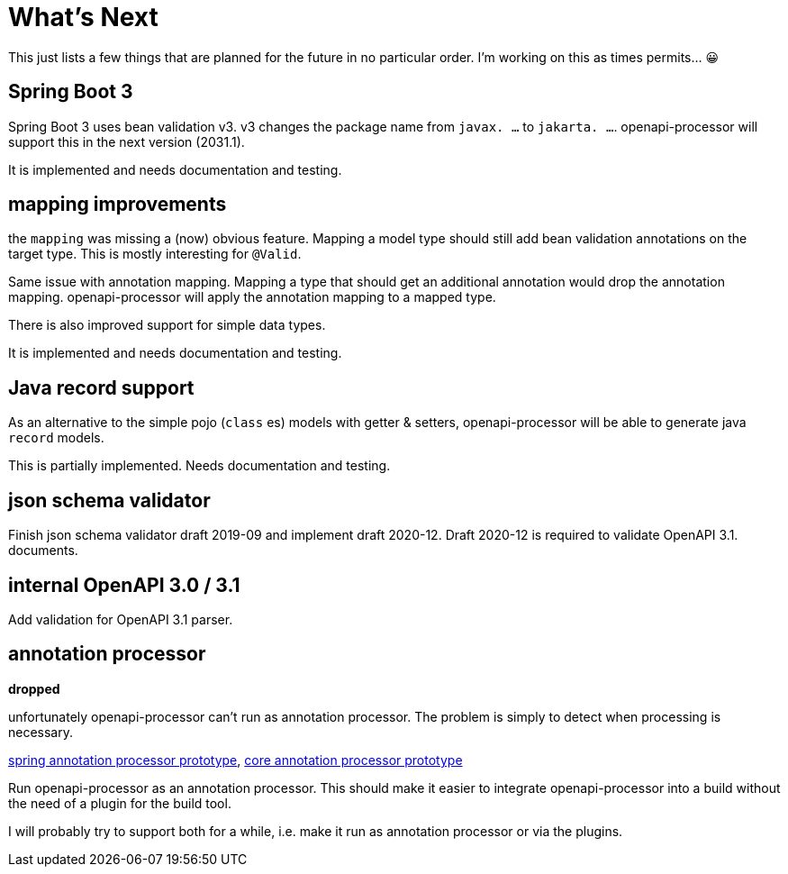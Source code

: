:jacoco: https://github.com/jacoco/jacoco

= What's Next

This just lists a few things that are planned for the future in no particular order. I'm working on this as times permits... &#x1f600;

== Spring Boot 3

Spring Boot 3 uses bean validation v3. v3 changes the package name from  `javax. ...` to `jakarta. ...`. openapi-processor will support this in the next version (2031.1).

It is implemented and needs documentation and testing.

== mapping improvements

the `mapping` was missing a (now) obvious feature. Mapping a model type should still add bean validation annotations on the target type. This is mostly interesting for `@Valid`.

Same issue with annotation mapping. Mapping a type that should get an additional annotation would drop the annotation mapping. openapi-processor will apply the annotation mapping to a mapped type.

There is also improved support for simple data types.

It is implemented and needs documentation and testing.

== Java record support

As an alternative to the simple pojo (`class` es) models with getter & setters, openapi-processor will be able to generate java `record` models.

This is partially implemented. Needs documentation and testing.

== json schema validator

Finish json schema validator draft 2019-09 and implement draft 2020-12. Draft 2020-12 is required to validate OpenAPI 3.1. documents.

== internal OpenAPI 3.0 / 3.1

Add validation for OpenAPI 3.1 parser.

== annotation processor

**dropped**

unfortunately openapi-processor can't run as annotation processor. The problem is simply to detect when processing is necessary.

link:https://github.com/openapi-processor/openapi-processor-spring/pull/145[spring annotation processor prototype], link:https://github.com/openapi-processor/openapi-processor-core/pull/100[core annotation processor prototype]

Run openapi-processor as an annotation processor. This should make it easier to integrate openapi-processor into a build without the need of a plugin for the build tool.

I will probably try to support both for a while, i.e. make it run as annotation processor or via the plugins.
